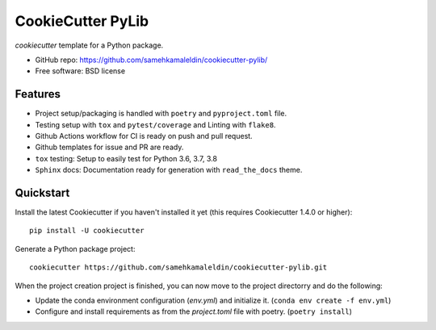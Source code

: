 ======================
CookieCutter PyLib
======================

`cookiecutter` template for a Python package.

* GitHub repo: https://github.com/samehkamaleldin/cookiecutter-pylib/
* Free software: BSD license

Features
--------

* Project setup/packaging is handled with ``poetry`` and ``pyproject.toml`` file.
* Testing setup with ``tox`` and ``pytest/coverage`` and Linting with ``flake8``.
* Github Actions workflow for CI is ready on push and pull request.
* Github templates for issue and PR are ready.
* ``tox`` testing: Setup to easily test for Python 3.6, 3.7, 3.8
* ``Sphinx`` docs: Documentation ready for generation with ``read_the_docs`` theme.

Quickstart
----------

Install the latest Cookiecutter if you haven't installed it yet (this requires
Cookiecutter 1.4.0 or higher)::

    pip install -U cookiecutter

Generate a Python package project::

    cookiecutter https://github.com/samehkamaleldin/cookiecutter-pylib.git

When the project creation project is finished, you can now move to the project directorry and do the following:

* Update the conda environment configuration (`env.yml`) and initialize it. (``conda env create -f env.yml``)
* Configure and install requirements as from the `project.toml` file with poetry. (``poetry install``)
